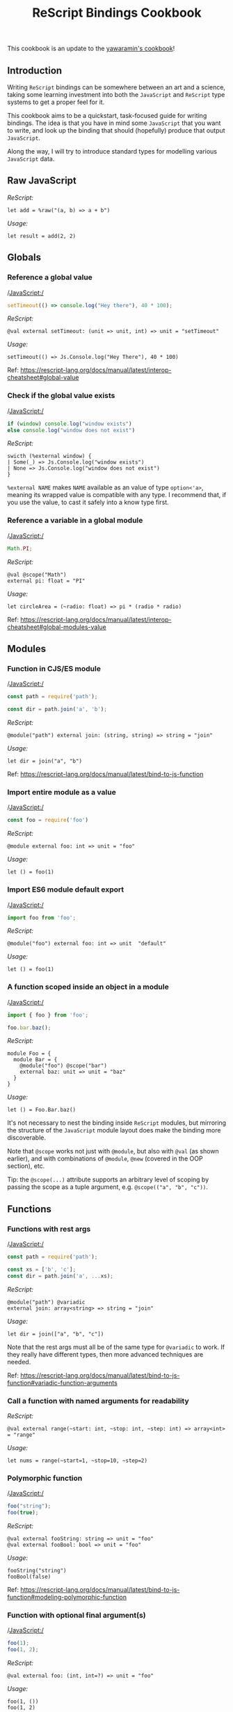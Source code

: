 #+title: ReScript Bindings Cookbook

This cookbook is an update to the [[https://github.com/yawaramin/bucklescript-bindings-cookbook][yawaramin's cookbook]]!

** Introduction
    Writing =ReScript= bindings can be somewhere between an art and a science, taking some learning investment into both the =JavaScript= and =ReScript= type systems to get a proper feel for it.

 This cookbook aims to be a quickstart, task-focused guide for writing bindings. The idea is that you have in mind some =JavaScript= that you want to write, and look up the binding that should (hopefully) produce that output =JavaScript=.

 Along the way, I will try to introduce standard types for modelling various =JavaScript= data.

** Raw JavaScript
    /ReScript:/
    #+begin_src rescript
      let add = %raw("(a, b) => a + b")
    #+end_src

    /Usage:/
    #+begin_src rescript
      let result = add(2, 2)
    #+end_src

** Globals
*** Reference a global value
    /JavaScript:/
    #+begin_src js
      setTimeout(() => console.log("Hey there"), 40 * 100);
    #+end_src

    /ReScript:/
    #+begin_src rescript
      @val external setTimeout: (unit => unit, int) => unit = "setTimeout"
    #+end_src

    /Usage:/
    #+begin_src rescript
      setTimeout(() => Js.Console.log("Hey There"), 40 * 100)
    #+end_src

    Ref: https://rescript-lang.org/docs/manual/latest/interop-cheatsheet#global-value

*** Check if the global value exists
    /JavaScript:/
    #+begin_src js
      if (window) console.log("window exists")
      else console.log("window does not exist")
    #+end_src

    /ReScript:/
    #+begin_src rescript
      swicth (%external window) {
      | Some(_) => Js.Console.log("window exists")
      | None => Js.Console.log("window does not exist")
      }
    #+end_src

    =%external NAME= makes =NAME= available as an value of type =option<'a>=, meaning its wrapped value is compatible with any type. I recommend that, if you use the value, to cast it safely into a know type first.

*** Reference a variable in a global module
    /JavaScript:/
    #+begin_src js
      Math.PI;
    #+end_src

    /ReScript:/
    #+begin_src rescript
      @val @scope("Math") 
      external pi: float = "PI"
    #+end_src

    /Usage:/
    #+begin_src rescript
      let circleArea = (~radio: float) => pi * (radio * radio)
    #+end_src

    Ref: https://rescript-lang.org/docs/manual/latest/interop-cheatsheet#global-modules-value

** Modules
*** Function in CJS/ES module
    /JavaScript:/
    #+begin_src js
      const path = require('path');

      const dir = path.join('a', 'b');
    #+end_src

    /ReScript:/
    #+begin_src rescript
      @module("path") external join: (string, string) => string = "join"
    #+end_src

    /Usage:/
    #+begin_src rescript
      let dir = join("a", "b")
    #+end_src

    Ref: https://rescript-lang.org/docs/manual/latest/bind-to-js-function

*** Import entire module as a value
    /JavaScript:/
    #+begin_src js
      const foo = require('foo')
    #+end_src

    /ReScript:/
    #+begin_src rescript
      @module external foo: int => unit = "foo"
    #+end_src

    /Usage:/
    #+begin_src rescript
      let () = foo(1)
    #+end_src

*** Import ES6 module default export
    /JavaScript:/
    #+begin_src js
      import foo from 'foo';
    #+end_src

    /ReScript:/
    #+begin_src rescript
      @module("foo") external foo: int => unit  "default"
    #+end_src

    /Usage:/
    #+begin_src rescript
      let () = foo(1)
    #+end_src

*** A function scoped inside an object in a module
    /JavaScript:/
    #+begin_src js
      import { foo } from 'foo';

      foo.bar.baz();
    #+end_src

    /ReScript:/
    #+begin_src rescript
      module Foo = {
        module Bar = {
          @module("foo") @scope("bar")
          external baz: unit => unit = "baz"
        }
      }
    #+end_src

    /Usage:/
    #+begin_src rescript
      let () = Foo.Bar.baz()
    #+end_src

    It's not necessary to nest the binding inside =ReScript= modules, but mirroring the structure of the =JavaScript= module layout does make the binding more discoverable.

    Note that =@scope= works not just with =@module=, but also with =@val= (as shown earlier), and with combinations of =@module=, =@new= (covered in the OOP section), etc.

    Tip: the =@scope(...)= attribute supports an arbitrary level of scoping by passing the scope as a tuple argument, e.g. =@scope(("a", "b", "c"))=.

** Functions
*** Functions with rest args
    /JavaScript:/
    #+begin_src js
      const path = require('path');

      const xs = ['b', 'c'];
      const dir = path.join('a', ...xs);
    #+end_src

    /ReScript:/
    #+begin_src rescript
      @module("path") @variadic
      external join: array<string> => string = "join"
    #+end_src

    /Usage:/
    #+begin_src rescript
      let dir = join(["a", "b", "c"])
    #+end_src

   Note that the rest args must all be of the same type for =@variadic= to work. If they really have different types, then more advanced techniques are needed. 

    Ref: https://rescript-lang.org/docs/manual/latest/bind-to-js-function#variadic-function-arguments

*** Call a function with named arguments for readability
    /ReScript:/
    #+begin_src rescript
      @val external range(~start: int, ~stop: int, ~step: int) => array<int> = "range"
    #+end_src

    /Usage:/
    #+begin_src rescript
      let nums = range(~start=1, ~stop=10, ~step=2)
    #+end_src

*** Polymorphic function
    /JavaScript:/
    #+begin_src js
      foo("string");
      foo(true);
    #+end_src

    /ReScript:/
    #+begin_src rescript
      @val external fooString: string => unit = "foo"
      @val external fooBool: bool => unit = "foo"
    #+end_src

    /Usage:/
    #+begin_src rescript
      fooString("string")
      fooBool(false)
    #+end_src

    Ref: https://rescript-lang.org/docs/manual/latest/bind-to-js-function#modeling-polymorphic-function

*** Function with optional final argument(s)
    /JavaScript:/
    #+begin_src js
      foo(1);
      foo(1, 2);
    #+end_src

    /ReScript:/
    #+begin_src rescript
      @val external foo: (int, int=?) => unit = "foo"
    #+end_src

    /Usage:/
    #+begin_src rescript
      foo(1, ())
      foo(1, 2)
    #+end_src

    If a =ReScript= function or binding has an optional parameter, it needs a positional parameter at the end of the parameter list to help the compiler understand when function application is finished and the function can actually execute. If this seems tedious, remember that no other language gives you out-of-the-box curried parameters and named parameters and optional parameters.

*** Options object argument
    /JavaScript:/
    #+begin_src js
      const fs = require('fs');

      fs.mkdir('src', { recursive: true });
    #+end_src

    /ReScript:/
    #+begin_src rescript
      type mkdirOptions

      @obj external mkdirOptions: (~recursive: bool=?, unit) => mkdirOptions = ""
      @module("fs") external mkdir: (string, ~options: mkdirOptions=?, unit) => unit = "mkdir"
    #+end_src

    /Usage:/
    #+begin_src rescript
      let () = mkdir("src", ())
      let () = mkdir("src/main", ~options=mkdirOptions(~recursive=true, ()), ())
    #+end_src

    The =@obj= attribute allows creating a function that will output a =JavaScript= object. There are simpler ways to create =JavaScript= objects (see OOP section), but this is the only way that allows omitting optional fields like recursive from the output object. By making the binding parameter optional (~\nbsprecursive: bool=?~), you indicate that the field is also optional in the object.

**** Alternative way
    Calling a function like ~mkdir("src/main", \nbspoptions=..., ())~ can be syntactically pretty heavy, for the benefit of allowing the optional argument. But there is another way: binding to the same underlying function twice and treating the different invocations as overloads.

    /ReScript:/
    #+begin_src rescript
      @module("fs") external mkdir: string => unit = "mkdir"
      @module("fs") external mkdirWith: (string, mkdirOptions) => unit = "mkdir"
    #+end_src

    /Usage:/
    #+begin_src rescript
      let () = mkdir("src/main")
      let () = mkdirWith("src/main", mkdirOptions(~recursive=true, ()))
    #+end_src

    This way you don't need optional arguments, and no final =()= argument for =mkdirWith=.

*** Function with callback
    /Javascript:/
    #+begin_src js
      const fs = require('fs')

      const cb = (err, data) => err ? console.log("ERROR") : console.log(data);
      fs.readFile('./file.txt', cb);
    #+end_src

    /ReScript:/
    #+begin_src rescript
      type fileError = {
        errno: int,
        code: string,
        syscall: string,
        path: string
      }

      @module("fs") 
      external readFile: (string, @uncurry (option<fileError>, option<string>) => unit) => unit = "readFile"
    #+end_src

    /Usage:/
    #+begin_src rescript
      readFile("./file.txt", (err, data) => {
        switch ((err, data)) {
        | (None, Some(data)) => Js.Conole.log(data)
        | (Some(_), None) => Js.Console.log("ERROR")
        | _ => Js.Console.log("That clause will never happen...")
        }
      })
    #+end_src

** Objects
*** Create an object
    /JavaScript:/
    #+begin_src js
      const person = {name: "jhon", age: 18};

      const {name, age} = person;
    #+end_src

    /ReScript:/
    #+begin_src rescript
      type person = {
        name: string,
        age: int
      }

      let person = {name: "jhon", age: 18}
      let {name, age} = person
    #+end_src

    Ref: https://rescript-lang.org/docs/manual/latest/bind-to-js-object#bind-to-record-like-js-objects

** Classes and OOP
    In =ReScript= it's idiomatic to bind to class properties and methods as functions which take the instance as just a normal function argument. So e.g., instead of 
    #+begin_src js
      const foo = new Foo();
      foo.bar();
    #+end_src

    You'll write:
    #+begin_src rescript
      let foo = Foo.make()
      let () = Foo.bar(foo)
    #+end_src

    Note that many of techiniques shown in the [[**Functions]] secton are applicable to the instance members shown below.

**** I don't see what I need here
    Try looking in the [[**Functions]] section; in =ReScript= functions and instance methods can share many of the same binding techniques.

*** Call a class constructor
    /JavaScript:/
    #+begin_src js
      const foo = new Foo();
    #+end_src

    /ReScript:/
    #+begin_src rescript
      // Foo.res or module Foo { ... }
      type t

      @new external make = unit => t = "Foo"
    #+end_src

    /Usage:/
    #+begin_src rescript
      let foo = Foo.make()
    #+end_src
    
    Note the abstract type =t=. In =ReScript= you will model any class that's not a shared data type as an abstract data type. This means you won't expose the internals of the definition of the class, only its interface (accessors, methods), using functions which include the type t in their signatures. This is shown in the next few sections.

    A =ReScript= function binding doesn't have the context that it's binding to a JavaScript class like Foo, so you will want to explicitly put it inside a corresponding module Foo to denote the class it belongs to. In other words, model =JavaScript= classes as =ReScript= modules.

    Ref: https://rescript-lang.org/docs/manual/latest/bind-to-js-object#bind-to-a-js-object-thats-a-class

*** Get a instance property
    /JavaScript:/
    #+begin_src js
      const foo = new Foo();
      let bar = foo.bar;
    #+end_src

    /ReScript:/
    #+begin_src rescript
      // In Foo.res or module Foo { ... }
      // [...]
      @get external bar: t => int "bar"
    #+end_src

    /Usage:/
    #+begin_src rescript
      let foo = Foo.make()
      let bar = Foo.bar(foo)
    #+end_src

*** Call a instance method
    /JavaScript:/
    #+begin_src js
      const foo = new Foo();

      foo.baz();
    #+end_src

    /ReScript:/
    #+begin_src rescript
      // In Foo.res or module Foo { ... }
      @send external baz: t => unit = "baz"
    #+end_src

    /Usage:/
    #+begin_src rescript
      let foo = Foo.make()
      let () = Foo.baz(foo)
    #+end_src

** Null and undefined
*** Check for undefined
    /JavaScript:/
    #+begin_src js
      const foo = new Foo();

      // if (!foo.bar)
      if (foo.bar === undefined) console.log('undefined');
    #+end_src

    /ReScript:/
    #+begin_src rescript
      @get external bar: t => option<int> = "bar"
    #+end_src

    /Usage:/
    #+begin_src rescript
      let foo = Foo.make()
      let bar = Foo.bar(foo)

      switch (bar) {
      | Some(val) => Js.Console.log(val)
      | None => Js.Console.log("undefined")
      }
    #+end_src

    If you know some value may be =undefined= (but not =null=, see next section), and if you know its type is monomorphic (i.e. not generic), then you can model it directly as an =option(...)= type.

*** Check for null and undefined
    /JavaScript:/
    #+begin_src js
      const foo = new Foo();

      // if (!foo.bar)
      if (foo.bar === null || foo.bar === undefined) 
        console.log("null or undefined");
    #+end_src

    /ReScript:/
    #+begin_src rescript
      @get @return(nullable) external bar: t => option<t>
    #+end_src

    /Usage:/
    #+begin_src rescript
      let foo = Foo.make()
      let bar = Foo.bar(foo)

      switch (bar) {
      | Some(val) => Js.Console.log(val)
      | None => Js.Console.log("undefined")
      }
    #+end_src

    If you know the value is 'nullable' (i.e. could be =null= or =undefined=), or if the value could be polymorphic, then =@return(nullable)= is appropriate to use.

    Note that this attribute requires the return type of the binding to be an =option(...)= type as well.
